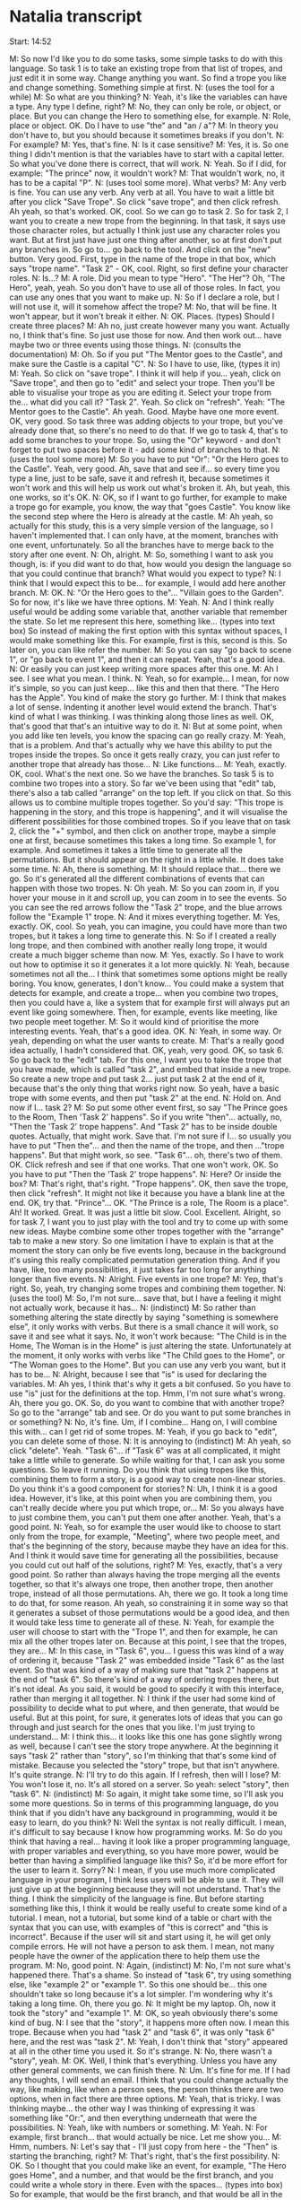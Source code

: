 * Natalia transcript

Start: 14:52

M: So now I'd like you to do some tasks, some simple tasks to do with this language. So task 1 is to take an existing trope from that list of tropes, and just edit it in some way. Change anything you want. So find a trope you like and change something. Something simple at first.
N: (uses the tool for a while)
M: So what are you thinking?
N: Yeah, it's like the variables can have a type. Any type I define, right?
M: No, they can only be role, or object, or place. But you can change the Hero to something else, for example.
N: Role, place or object. OK. Do I have to use "the" and "an / a"?
M: In theory you don't have to, but you should because it sometimes breaks if you don't.
N: For example?
M: Yes, that's fine.
N: Is it case sensitive?
M: Yes, it is. So one thing I didn't mention is that the variables have to start with a capital letter. So what you've done there is correct, that will work.
N: Yeah. So if I did, for example: "The prince" now, it wouldn't work?
M: That wouldn't work, no, it has to be a capital "P".
N: (uses tool some more). What verbs?
M: Any verb is fine. You can use any verb. Any verb at all. You have to wait a little bit after you click "Save Trope". So click "save trope", and then click refresh. Ah yeah, so that's worked. OK, cool. So we can go to task 2. So for task 2, I want you to create a new trope from the beginning. In that task, it says use those character roles, but actually I think just use any character roles you want. But at first just have just one thing after another, so at first don't put any branches in. So go to... go back to the tool. And click on the "new" button. Very good. First, type in the name of the trope in that box, which says "trope name". "Task 2" - OK, cool. Right, so first define your character roles.
N: Is...?
M: A role. Did you mean to type "Hero". "The Her"? Oh, "The Hero", yeah, yeah. So you don't have to use all of those roles. In fact, you can use any ones that you want to make up.
N: So if I declare a role, but I will not use it, will it somehow affect the trope?
M: No, that will be fine. It won't appear, but it won't break it either.
N: OK. Places. (types) Should I create three places?
M: Ah no, just create however many you want. Actually no, I think that's fine. So just use those for now. And then work out... have maybe two or three events using those things.
N: (consults the documentation)
M: Oh. So if you put "The Mentor goes to the Castle", and make sure the Castle is a capital "C".
N: So I have to use, like, (types it in)
M: Yeah. So click on "save trope". I think it will help if you... yeah, click on "Save trope", and then go to "edit" and select your trope. Then you'll be able to visualise your trope as you are editing it. Select your trope from the... what did you call it? "Task 2". Yeah. So click on "refresh". Yeah: "The Mentor goes to the Castle". Ah yeah. Good. Maybe have one more event. OK, very good. So task three was adding objects to your trope, but you've already done that, so there's no need to do that. If we go to task 4, that's to add some branches to your trope. So, using the "Or" keyword - and don't forget to put two spaces before it - add some kind of branches to that.
N: (uses the tool some more)
M: So you have to put "Or": "Or the Hero goes to the Castle". Yeah, very good. Ah, save that and see if... so every time you type a line, just to be safe, save it and refresh it, because sometimes it won't work and this will help us work out what's broken it. Ah, but yeah, this one works, so it's OK.
N: OK, so if I want to go further, for example to make a trope go for example, you know, the way that "goes Castle". You know like the second step where the Hero is already at the castle.
M: Ah yeah, so actually for this study, this is a very simple version of the language, so I haven't implemented that. I can only have, at the moment, branches with one event, unfortunately. So all the branches have to merge back to the story after one event.
N: Oh, alright.
M: So, something I want to ask you though, is: if you did want to do that, how would you design the language so that you could continue that branch? What would you expect to type?
N: I think that I would expect this to be... for example, I would add here another branch.
M: OK.
N: "Or the Hero goes to the"... "Villain goes to the Garden". So for now, it's like we have three options.
M: Yeah.
N: And I think really useful would be adding some variable that, another variable that remember the state. So let me represent this here, something like... (types into text box) So instead of making the first option with this syntax without spaces, I would make something like this. For example, first is this, second is this. So later on, you can like refer the number.
M: So you can say "go back to scene 1", or "go back to event 1", and then it can repeat. Yeah, that's a good idea.
N: Or easily you can just keep writing more spaces after this one.
M: Ah I see. I see what you mean. I think.
N: Yeah, so for example... I mean, for now it's simple, so you can just keep... like this and then that there. "The Hero has the Apple". You kind of make the story go further.
M: I think that makes a lot of sense. Indenting it another level would extend the branch. That's kind of what I was thinking. I was thinking along those lines as well. OK, that's good that that's an intuitive way to do it.
N: But at some point, when you add like ten levels, you know the spacing can go really crazy.
M: Yeah, that is a problem. And that's actually why we have this ability to put the tropes inside the tropes. So once it gets really crazy, you can just refer to another trope that already has those...
N: Like functions...
M: Yeah, exactly. OK, cool. What's the next one. So we have the branches. So task 5 is to combine two tropes into a story. So far we've been using that "edit" tab, there's also a tab called "arrange" on the top left. If you click on that. So this allows us to combine multiple tropes together. So you'd say: "This trope is happening in the story, and this trope is happening", and it will visualise the different possibilities for those combined tropes. So if you leave that on task 2, click the "+" symbol, and then click on another trope, maybe a simple one at first, because sometimes this takes a long time. So example 1, for example. And sometimes it takes a little time to generate all the permutations. But it should appear on the right in a little while. It does take some time.
N: Ah, there is something.
M: It should replace that... there we go. So it's generated all the different combinations of events that can happen with those two tropes.
N: Oh yeah.
M: So you can zoom in, if you hover your mouse in it and scroll up, you can zoom in to see the events. So you can see the red arrows follow the "Task 2" trope, and the blue arrows follow the "Example 1" trope.
N: And it mixes everything together.
M: Yes, exactly. OK, cool. So yeah, you can imagine, you could have more than two tropes, but it takes a long time to generate this.
N: So if I created a really long trope, and then combined with another really long trope, it would create a much bigger scheme than now.
M: Yes, exactly. So I have to work out how to optimise it so it generates it a lot more quickly.
N: Yeah, because sometimes not all the... I think that sometimes some options might be really boring. You know, generates, I don't know... You could make a system that detects for example, and create a trope... when you combine two tropes, then you could have a, like a system that for example first will always put an event like going somewhere. Then, for example, events like meeting, like two people meet together.
M: So it would kind of prioritise the more interesting events. Yeah, that's a good idea. OK.
N: Yeah, in some way. Or yeah, depending on what the user wants to create.
M: That's a really good idea actually, I hadn't considered that. OK, yeah, very good. OK, so task 6. So go back to the "edit" tab. For this one, I want you to take the trope that you have made, which is called "task 2", and embed that inside a new trope. So create a new trope and put task 2... just put task 2 at the end of it, because that's the only thing that works right now. So yeah, have a basic trope with some events, and then put "task 2" at the end.
N: Hold on. And now if I... task 2?
M: So put some other event first, so say "The Prince goes to the Room, Then 'Task 2' happens". So if you write "then"... actually, no, "Then the 'Task 2' trope happens". And "Task 2" has to be inside double quotes. Actually, that might work. Save that. I'm not sure if I... so usually you have to put "Then the"... and then the name of the trope, and then ..."trope happens". But that might work, so see. "Task 6"... oh, there's two of them. OK. Click refresh and see if that one works. That one won't work. OK. So you have to put "Then the 'Task 2' trope happens".
N: Here? Or inside the box?
M: That's right, that's right. "Trope happens". OK, then save the trope, then click "refresh". It might not like it because you have a blank line at the end. OK, try that. "Prince"... OK. "The Prince is a role, The Room is a place". Ah! It worked. Great. It was just a little bit slow. Cool. Excellent. Alright, so for task 7, I want you to just play with the tool and try to come up with some new ideas. Maybe combine some other tropes together with the "arrange" tab to make a new story. So one limitation I have to explain is that at the moment the story can only be five events long, because in the background it's using this really complicated permutation generation thing. And if you have, like, too many possibilities, it just takes far too long for anything longer than five events.
N: Alright. Five events in one trope?
M: Yep, that's right. So, yeah, try changing some tropes and combining them together.
N: (uses the tool)
M: So, I'm not sure... save that, but I have a feeling it might not actually work, because it has...
N: (indistinct)
M: So rather than something altering the state directly by saying "something is somewhere else", it only works with verbs. But there is a small chance it will work, so save it and see what it says. No, it won't work because: "The Child is in the Home, The Woman is in the Home" is just altering the state. Unfortunately at the moment, it only works with verbs like "The Child goes to the Home", or "The Woman goes to the Home". But you can use any verb you want, but it has to be...
N: Alright, because I see that "is" is used for declaring the variables.
M: Ah yes, I think that's why it gets a bit confused. So you have to use "is" just for the definitions at the top. Hmm, I'm not sure what's wrong. Ah, there you go. OK. So, do you want to combine that with another trope? So go to the "arrange" tab and see. Or do you want to put some branches in or something?
N: No, it's fine. Um, if I combine... Hang on, I will combine this with... can I get rid of some tropes.
M: Yeah, if you go back to "edit", you can delete some of those.
N: It is annoying to (indistinct)
M: Ah yeah, so click "delete". Yeah. "Task 6"... if "Task 6" was at all complicated, it might take a little while to generate. So while waiting for that, I can ask you some questions. So leave it running. Do you think that using tropes like this, combining them to form a story, is a good way to create non-linear stories. Do you think it's a good component for stories?
N: Uh, I think it is a good idea. However, it's like, at this point when you are combining them, you can't really decide where you put which trope, or...
M: So you always have to just combine them, you can't put them one after another. Yeah, that's a good point.
N: Yeah, so for example the user would like to choose to start only from the trope, for example, "Meeting", where two people meet, and that's the beginning of the story, because maybe they have an idea for this. And I think it would save time for generating all the possibilities, because you could cut out half of the solutions, right?
M: Yes, exactly, that's a very good point. So rather than always having the trope merging all the events together, so that it's always one trope, then another trope, then another trope, instead of all those permutations. Ah, there we go. It took a long time to do that, for some reason. Ah yeah, so constraining it in some way so that it generates a subset of those permutations would be a good idea, and then it would take less time to generate all of these.
N: Yeah, for example the user will choose to start with the "Trope 1", and then for example, he can mix all the other tropes later on. Because at this point, I see that the tropes, they are...
M: In this case, in "Task 6", you... I guess this was kind of a way of ordering it, because "Task 2" was embedded inside "Task 6" as the last event. So that was kind of a way of making sure that "task 2" happens at the end of "task 6". So there's kind of a way of ordering tropes there, but it's not ideal. As you said, it would be good to specify it with this interface, rather than merging it all together.
N: I think if the user had some kind of possibility to decide what to put where, and then generate, that would be useful. But at this point, for sure, it generates lots of ideas that you can go through and just search for the ones that you like. I'm just trying to understand...
M: I think this... it looks like this one has gone slightly wrong as well, because I can't see the story trope anywhere. At the beginning it says "task 2" rather than "story", so I'm thinking that that's some kind of mistake. Because you selected the "story" trope, but that isn't anywhere. It's quite strange.
N: I'll try to do this again. If I refresh, then will I lose?
M: You won't lose it, no. It's all stored on a server. So yeah: select "story", then "task 6".
N: (indistinct)
M: So again, it might take some time, so I'll ask you some more questions. So in terms of this programming language, do you think that if you didn't have any background in programming, would it be easy to learn, do you think?
N: Well the syntax is not really difficult. I mean, it's difficult to say because I know how programming works.
M: So do you think that having a real... having it look like a proper programming language, with proper variables and everything, so you have more power, would be better than having a simplified language like this? So, it'd be more effort for the user to learn it. Sorry?
N: I mean, if you use much more complicated language in your program, I think less users will be able to use it. They will just give up at the beginning because they will not understand. That's the thing. I think the simplicity of the language is fine. But before starting something like this, I think it would be really useful to create some kind of a tutorial. I mean, not a tutorial, but some kind of a table or chart with the syntax that you can use, with examples of "this is correct" and "this is incorrect". Because if the user will sit and start using it, he will get only compile errors. He will not have a person to ask them. I mean, not many people have the owner of the application there to help them use the program.
M: No, good point.
N: Again, (indistinct)
M: No, I'm not sure what's happened there. That's a shame. So instead of "task 6", try using something else, like "example 2" or "example 1". So this one should be... this one shouldn't take so long because it's a lot simpler. I'm wondering why it's taking a long time. Oh, there you go.
N: It might be my laptop. Oh, now it took the "story" and "example 1".
M: OK, so yeah obviously there's some kind of bug.
N: I see that the "story", it happens more often now. I mean this trope. Because when you had "task 2" and "task 6", it was only "task 6" here, and the rest was "task 2".
M: Yeah, I don't think that "story" appeared at all in the other time you used it. So it's strange.
N: No, there wasn't a "story", yeah.
M: OK. Well, I think that's everything. Unless you have any other general comments, we can finish there.
N: Um. It's fine for me. If I had any thoughts, I will send an email. I think that you could change actually the way, like making, like when a person sees, the person thinks there are two options, when in fact there are three options.
M: Yeah, that is tricky. I was thinking maybe... the other way I was thinking of expressing it was something like "Or:", and then everything underneath that were the possibilities.
N: Yeah, like with numbers or something.
M: Yeah.
N: For example, first branch... that would actually be nice. Let me show you...
M: Hmm, numbers.
N: Let's say that - I'll just copy from here - the "Then" is starting the branching, right?
M: That's right, that's the first possibility.
N: OK. So I thought that you could make like an event, for example, "The Hero goes Home", and a number, and that would be the first branch, and you could write a whole story in there. Even with the spaces... (types into box) So for example, that would be the first branch, and that would be all in the evens, like following the first branch. And when you want to make another, you just bring the second branch. You make like the second. I think it would be clearer without implementing the thing like "Then". Or maybe before, you could make the comment "new branch", at this point the user would know that's it's like, now he can make it clearly.
M: Yeah, I see what you mean. I think that makes it more like a proper programming language in some sense, because there's more to learn than just typing, but it's a lot clearer once you have typed that way.
N: I think for the user, you could make it simpler to find a way to not call it like a programming language. Or maybe not call it a branch, but "new"... I mean, I have an idea, I will have to sit and think about it. I could write you an email later.
M: Yeah, please do.
N: I'll make a sketch or something, so.
M: I'll include your email in the thesis when I do the write-up, because I think you have got some really good ideas for how to improve the language, so I think this has been a really good session because I've got some really good feedback from you. So thanks very much.
N: That's fine. I'm happy that I could help, actually.

